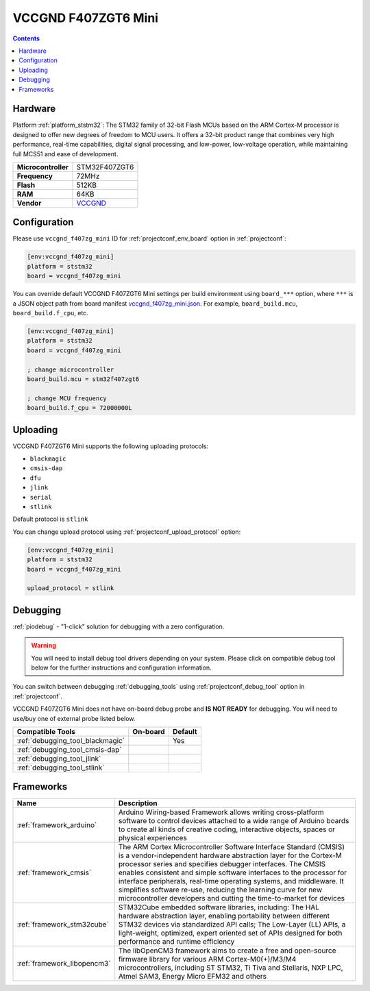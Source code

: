 
.. _board_ststm32_vccgnd_f407zg_mini:

VCCGND F407ZGT6 Mini
====================

.. contents::

Hardware
--------

Platform :ref:`platform_ststm32`: The STM32 family of 32-bit Flash MCUs based on the ARM Cortex-M processor is designed to offer new degrees of freedom to MCU users. It offers a 32-bit product range that combines very high performance, real-time capabilities, digital signal processing, and low-power, low-voltage operation, while maintaining full MCS51 and ease of development.

.. list-table::

  * - **Microcontroller**
    - STM32F407ZGT6
  * - **Frequency**
    - 72MHz
  * - **Flash**
    - 512KB
  * - **RAM**
    - 64KB
  * - **Vendor**
    - `VCCGND <https://stm32-base.org/boards/STM32F407ZGT6-VCC-GND-Large?utm_source=platformio.org&utm_medium=docs>`__


Configuration
-------------

Please use ``vccgnd_f407zg_mini`` ID for :ref:`projectconf_env_board` option in :ref:`projectconf`:

.. code-block:: ini

  [env:vccgnd_f407zg_mini]
  platform = ststm32
  board = vccgnd_f407zg_mini

You can override default VCCGND F407ZGT6 Mini settings per build environment using
``board_***`` option, where ``***`` is a JSON object path from
board manifest `vccgnd_f407zg_mini.json <https://github.com/platformio/platform-ststm32/blob/master/boards/vccgnd_f407zg_mini.json>`_. For example,
``board_build.mcu``, ``board_build.f_cpu``, etc.

.. code-block:: ini

  [env:vccgnd_f407zg_mini]
  platform = ststm32
  board = vccgnd_f407zg_mini

  ; change microcontroller
  board_build.mcu = stm32f407zgt6

  ; change MCU frequency
  board_build.f_cpu = 72000000L


Uploading
---------
VCCGND F407ZGT6 Mini supports the following uploading protocols:

* ``blackmagic``
* ``cmsis-dap``
* ``dfu``
* ``jlink``
* ``serial``
* ``stlink``

Default protocol is ``stlink``

You can change upload protocol using :ref:`projectconf_upload_protocol` option:

.. code-block:: ini

  [env:vccgnd_f407zg_mini]
  platform = ststm32
  board = vccgnd_f407zg_mini

  upload_protocol = stlink

Debugging
---------

:ref:`piodebug` - "1-click" solution for debugging with a zero configuration.

.. warning::
    You will need to install debug tool drivers depending on your system.
    Please click on compatible debug tool below for the further
    instructions and configuration information.

You can switch between debugging :ref:`debugging_tools` using
:ref:`projectconf_debug_tool` option in :ref:`projectconf`.

VCCGND F407ZGT6 Mini does not have on-board debug probe and **IS NOT READY** for debugging. You will need to use/buy one of external probe listed below.

.. list-table::
  :header-rows:  1

  * - Compatible Tools
    - On-board
    - Default
  * - :ref:`debugging_tool_blackmagic`
    -
    - Yes
  * - :ref:`debugging_tool_cmsis-dap`
    -
    -
  * - :ref:`debugging_tool_jlink`
    -
    -
  * - :ref:`debugging_tool_stlink`
    -
    -

Frameworks
----------
.. list-table::
    :header-rows:  1

    * - Name
      - Description

    * - :ref:`framework_arduino`
      - Arduino Wiring-based Framework allows writing cross-platform software to control devices attached to a wide range of Arduino boards to create all kinds of creative coding, interactive objects, spaces or physical experiences

    * - :ref:`framework_cmsis`
      - The ARM Cortex Microcontroller Software Interface Standard (CMSIS) is a vendor-independent hardware abstraction layer for the Cortex-M processor series and specifies debugger interfaces. The CMSIS enables consistent and simple software interfaces to the processor for interface peripherals, real-time operating systems, and middleware. It simplifies software re-use, reducing the learning curve for new microcontroller developers and cutting the time-to-market for devices

    * - :ref:`framework_stm32cube`
      - STM32Cube embedded software libraries, including: The HAL hardware abstraction layer, enabling portability between different STM32 devices via standardized API calls; The Low-Layer (LL) APIs, a light-weight, optimized, expert oriented set of APIs designed for both performance and runtime efficiency

    * - :ref:`framework_libopencm3`
      - The libOpenCM3 framework aims to create a free and open-source firmware library for various ARM Cortex-M0(+)/M3/M4 microcontrollers, including ST STM32, Ti Tiva and Stellaris, NXP LPC, Atmel SAM3, Energy Micro EFM32 and others
